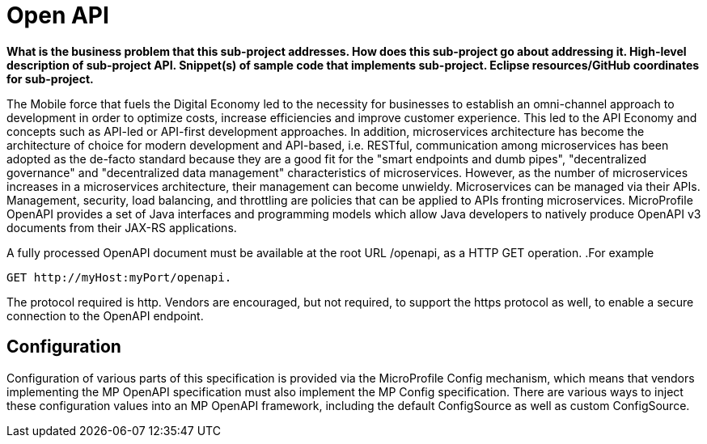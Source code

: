 = Open API

*What is the business problem that this sub-project addresses.
How does this sub-project go about addressing it.
High-level description of sub-project API.
Snippet(s) of sample code that implements sub-project.
Eclipse resources/GitHub coordinates for sub-project.*

The Mobile force that fuels the Digital Economy led to the necessity for businesses to establish an omni-channel approach to development in order to optimize costs, increase efficiencies and improve customer experience. This led to the API Economy and concepts such as API-led or API-first development approaches. In addition, microservices architecture has become the architecture of choice for modern development and API-based, i.e. RESTful, communication among microservices has been adopted as the de-facto standard because they are a good fit for the "smart endpoints and dumb pipes",   "decentralized governance" and "decentralized data management" characteristics of microservices. However, as the number of microservices increases in a microservices architecture, their management can become unwieldy. Microservices can be managed via their APIs. Management, security, load balancing, and throttling are policies that can be applied to APIs fronting microservices. MicroProfile OpenAPI provides a set of Java interfaces and programming models which allow Java developers to natively produce OpenAPI v3 documents from their JAX-RS applications.


A fully processed OpenAPI document must be available at the root URL /openapi, as a HTTP GET operation.
.For example
[source,bash]
----

GET http://myHost:myPort/openapi.

----


The protocol required is http. Vendors are encouraged, but not required, to support the https protocol as well, to enable a secure connection to the OpenAPI endpoint.

== Configuration

Configuration of various parts of this specification is provided via the MicroProfile Config mechanism, which means that vendors implementing the MP OpenAPI specification must also implement the MP Config specification.There are various ways to inject these configuration values into an MP OpenAPI framework, including the default ConfigSource as well as custom ConfigSource.